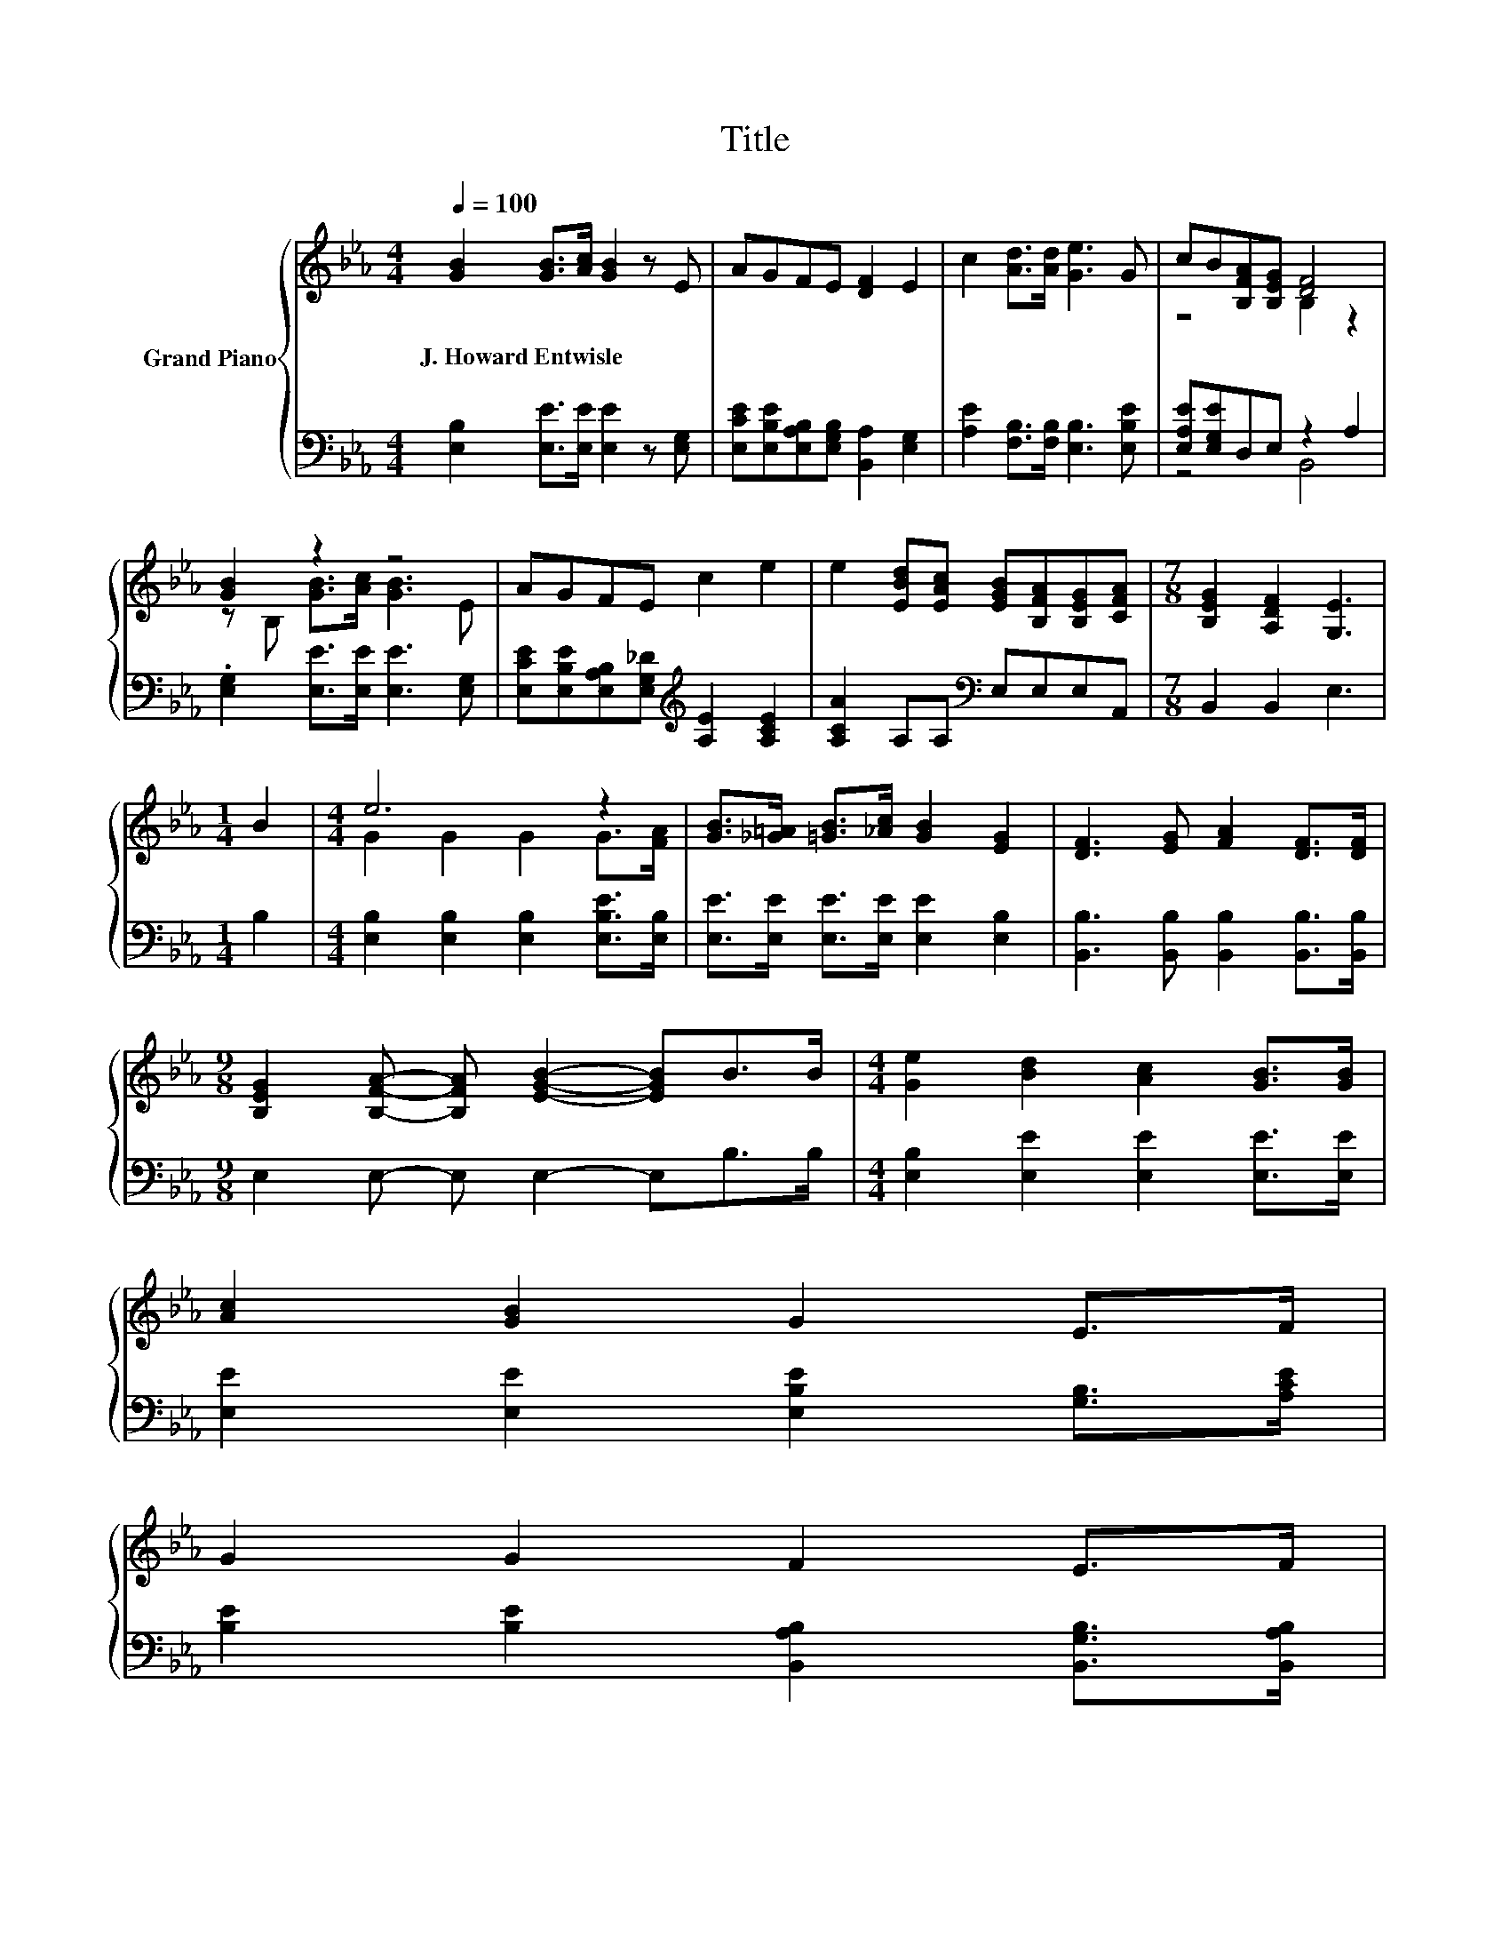 X:1
T:Title
%%score { ( 1 3 ) | ( 2 4 ) }
L:1/8
Q:1/4=100
M:4/4
K:Eb
V:1 treble nm="Grand Piano"
V:3 treble 
V:2 bass 
V:4 bass 
V:1
 [GB]2 [GB]>[Ac] [GB]2 z E | AGFE [DF]2 E2 | c2 [Ad]>[Ad] [Ge]3 G | cB[B,FA][B,EG] [DF]4 | %4
w: J.~Howard~Entwisle * * * *||||
 [GB]2 z2 z4 | AGFE c2 e2 | e2 [EBd][EAc] [EGB][B,FA][B,EG][CFA] |[M:7/8] [B,EG]2 [A,DF]2 [G,E]3 | %8
w: ||||
[M:1/4] B2 |[M:4/4] e6 z2 | [GB]>[_G=A] [=GB]>[_Ac] [GB]2 [EG]2 | [DF]3 [EG] [FA]2 [DF]>[DF] | %12
w: ||||
[M:9/8] [B,EG]2 [B,FA]- [B,FA] [EGB]2- [EGB]B>B |[M:4/4] [Ge]2 [Bd]2 [Ac]2 [GB]>[GB] | %14
w: ||
 [Ac]2 [GB]2 G2 E>F | %15
w: |
 G2 G2 F2 E>F[Q:1/4=98][Q:1/4=97][Q:1/4=95][Q:1/4=94][Q:1/4=92][Q:1/4=91][Q:1/4=89][Q:1/4=88][Q:1/4=86][Q:1/4=84][Q:1/4=83][Q:1/4=81][Q:1/4=80][Q:1/4=78][Q:1/4=77] | %16
w: |
 E6 z2 |] %17
w: |
V:2
 [E,B,]2 [E,E]>[E,E] [E,E]2 z [E,G,] | [E,CE][E,B,E][E,A,B,][E,G,B,] [B,,A,]2 [E,G,]2 | %2
 [A,E]2 [F,B,]>[F,B,] [E,B,]3 [E,B,E] | [E,A,E][E,G,E]D,E, z2 A,2 | %4
 .[E,G,]2 [E,E]>[E,E] [E,E]3 [E,G,] | [E,CE][E,B,E][E,A,B,][E,G,_D][K:treble] [A,E]2 [A,CE]2 | %6
 [A,CA]2 A,A,[K:bass] E,E,E,A,, |[M:7/8] B,,2 B,,2 E,3 |[M:1/4] B,2 | %9
[M:4/4] [E,B,]2 [E,B,]2 [E,B,]2 [E,B,E]>[E,B,] | [E,E]>[E,E] [E,E]>[E,E] [E,E]2 [E,B,]2 | %11
 [B,,B,]3 [B,,B,] [B,,B,]2 [B,,B,]>[B,,B,] |[M:9/8] E,2 E,- E, E,2- E,B,>B, | %13
[M:4/4] [E,B,]2 [E,E]2 [E,E]2 [E,E]>[E,E] | [E,E]2 [E,E]2 [E,B,E]2 [G,B,]>[A,CE] | %15
 [B,E]2 [B,E]2 [B,,A,B,]2 [B,,G,B,]>[B,,A,B,] | [E,G,B,]6 z2 |] %17
V:3
 x8 | x8 | x8 | z4 B,2 z2 | z B, [GB]>[Ac] [GB]3 E | x8 | x8 |[M:7/8] x7 |[M:1/4] x2 | %9
[M:4/4] G2 G2 G2 G>[FA] | x8 | x8 |[M:9/8] x9 |[M:4/4] x8 | x8 | x8 | x8 |] %17
V:4
 x8 | x8 | x8 | z4 B,,4 | x8 | x4[K:treble] x4 | x4[K:bass] x4 |[M:7/8] x7 |[M:1/4] x2 | %9
[M:4/4] x8 | x8 | x8 |[M:9/8] x9 |[M:4/4] x8 | x8 | x8 | x8 |] %17


